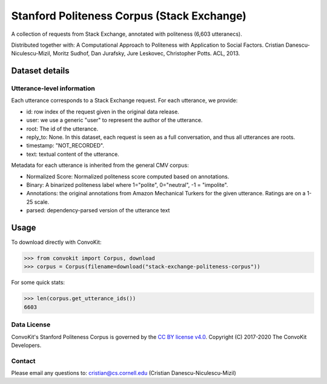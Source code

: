 Stanford Politeness Corpus (Stack Exchange)
====================================================

A collection of requests from Stack Exchange, annotated with politeness (6,603 utteranecs). 

Distributed together with: A Computational Approach to Politeness with Application to Social Factors. Cristian Danescu-Niculescu-Mizil, Moritz Sudhof, Dan Jurafsky, Jure Leskovec, Christopher Potts. ACL, 2013.

Dataset details
---------------


Utterance-level information
^^^^^^^^^^^^^^^^^^^^^^^^^^^

Each utterance corresponds to a Stack Exchange request. For each utterance, we provide:

* id: row index of the request given in the original data release. 
* user: we use a generic "user" to represent the author of the utterance. 
* root: The id of the utterance.
* reply_to: None. In this dataset, each request is seen as a full conversation, and thus all utterances are roots.  
* timestamp: "NOT_RECORDED".
* text: textual content of the utterance.

Metadata for each utterance is inherited from the general CMV corpus:

* Normalized Score: Normalized politeness score computed based on annotations. 
* Binary: A binarized politeness label where 1="polite", 0="neutral", -1 = "impolite".
* Annotations: the original annotations from Amazon Mechanical Turkers for the given utterance. Ratings are on a 1-25 scale. 
* parsed: dependency-parsed version of the utterance text


Usage
-----

To download directly with ConvoKit: 

>>> from convokit import Corpus, download
>>> corpus = Corpus(filename=download("stack-exchange-politeness-corpus"))

For some quick stats:

>>> len(corpus.get_utterance_ids()) 
6603

Data License
^^^^^^^^^^^^

ConvoKit's Stanford Politeness Corpus is governed by the `CC BY license v4.0 <https://creativecommons.org/licenses/by/4.0/>`_. Copyright (C) 2017-2020 The ConvoKit Developers. 


Contact
^^^^^^^

Please email any questions to: cristian@cs.cornell.edu (Cristian Danescu-Niculescu-Mizil)








